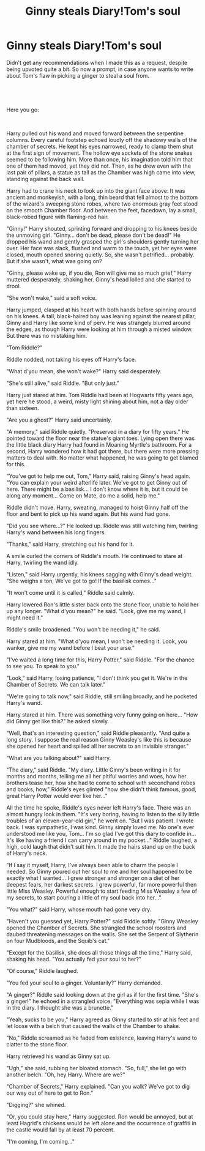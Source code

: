 #+TITLE: Ginny steals Diary!Tom's soul

* Ginny steals Diary!Tom's soul
:PROPERTIES:
:Author: TheHeadlessScholar
:Score: 13
:DateUnix: 1582166661.0
:DateShort: 2020-Feb-20
:FlairText: Prompt
:END:
Didn't get any recommendations when I made this as a request, despite being upvoted quite a bit. So now a prompt, in case anyone wants to write about Tom's flaw in picking a ginger to steal a soul from.


** ​

Here you go:

​

Harry pulled out his wand and moved forward between the serpentine columns. Every careful footstep echoed loudly off the shadowy walls of the chamber of secrets. He kept his eyes narrowed, ready to clamp them shut at the first sign of movement. The hollow eye sockets of the stone snakes seemed to be following him. More than once, his imagination told him that one of them had moved, yet they did not. Then, as he drew even with the last pair of pillars, a statue as tall as the Chamber was high came into view, standing against the back wall.

Harry had to crane his neck to look up into the giant face above: It was ancient and monkeyish, with a long, thin beard that fell almost to the bottom of the wizard's sweeping stone robes, where two enormous gray feet stood on the smooth Chamber floor. And between the feet, facedown, lay a small, black-robed figure with flaming-red hair.

"Ginny!" Harry shouted, sprinting forward and dropping to his knees beside the unmoving girl. "Ginny... don't be dead, please don't be dead!" He dropped his wand and gently grasped the girl's shoulders gently turning her over. Her face was slack, flushed and warm to the touch, yet her eyes were closed, mouth opened snoring quietly. So, she wasn't petrified... probably. But if she wasn't, what was going on?

"Ginny, please wake up, if you die, Ron will give me so much grief," Harry muttered desperately, shaking her. Ginny's head lolled and she started to drool.

"She won't wake," said a soft voice.

Harry jumped, clasped at his heart with both hands before spinning around on his knees. A tall, black-haired boy was leaning against the nearest pillar, Ginny and Harry like some kind of perv. He was strangely blurred around the edges, as though Harry were looking at him through a misted window. But there was no mistaking him.

"Tom Riddle?"

Riddle nodded, not taking his eyes off Harry's face.

"What d'you mean, she won't wake?" Harry said desperately.

"She's still alive," said Riddle. "But only just."

Harry just stared at him. Tom Riddle had been at Hogwarts fifty years ago, yet here he stood, a weird, misty light shining about him, not a day older than sixteen.

"Are you a ghost?" Harry said uncertainly.

"A memory," said Riddle quietly. "Preserved in a diary for fifty years." He pointed toward the floor near the statue's giant toes. Lying open there was the little black diary Harry had found in Moaning Myrtle's bathroom. For a second, Harry wondered how it had got there, but there were more pressing matters to deal with. No matter what happened, he was going to get blamed for this.

"You've got to help me out, Tom," Harry said, raising Ginny's head again. "You can explain your weird afterlife later. We've got to get Ginny out of here. There might be a basilisk... I don't know where it is, but it could be along any moment... Come on Mate, do me a solid, help me."

Riddle didn't move. Harry, sweating, managed to hoist Ginny half off the floor and bent to pick up his wand again. But his wand had gone.

"Did you see where...?" He looked up. Riddle was still watching him, twirling Harry's wand between his long fingers.

"Thanks," said Harry, stretching out his hand for it.

A smile curled the corners of Riddle's mouth. He continued to stare at Harry, twirling the wand idly.

"Listen," said Harry urgently, his knees sagging with Ginny's dead weight. "She weighs a ton, We've got to go! If the basilisk comes..."

"It won't come until it is called," Riddle said calmly.

Harry lowered Ron's little sister back onto the stone floor, unable to hold her up any longer. "What d'you mean?" he said. "Look, give me my wand, I might need it."

Riddle's smile broadened. "You won't be needing it," he said.

Harry stared at him. "What d'you mean, I won't be needing it. Look, you wanker, give me my wand before I beat your arse."

"I've waited a long time for this, Harry Potter," said Riddle. "For the chance to see you. To speak to you."

"Look," said Harry, losing patience, "I don't think you get it. We're in the Chamber of Secrets. We can talk later."

"We're going to talk now," said Riddle, still smiling broadly, and he pocketed Harry's wand.

Harry stared at him. There was something very funny going on here... "How did Ginny get like this?" he asked slowly.

"Well, that's an interesting question," said Riddle pleasantly. "And quite a long story. I suppose the real reason Ginny Weasley's like this is because she opened her heart and spilled all her secrets to an invisible stranger."

"What are you talking about?" said Harry.

"The diary," said Riddle. "My diary. Little Ginny's been writing in it for months and months, telling me all her pitiful worries and woes, how her brothers tease her, how she had to come to school with secondhand robes and books, how," Riddle's eyes glinted "how she didn't think famous, good, great Harry Potter would ever like her..."

All the time he spoke, Riddle's eyes never left Harry's face. There was an almost hungry look in them. "It's very boring, having to listen to the silly little troubles of an eleven-year-old girl," he went on. "But I was patient. I wrote back. I was sympathetic, I was kind. Ginny simply loved me. No one's ever understood me like you, Tom... I'm so glad I've got this diary to confide in... It's like having a friend I can carry around in my pocket..." Riddle laughed, a high, cold laugh that didn't suit him. It made the hairs stand up on the back of Harry's neck.

"If I say it myself, Harry, I've always been able to charm the people I needed. So Ginny poured out her soul to me and her soul happened to be exactly what I wanted... I grew stronger and stronger on a diet of her deepest fears, her darkest secrets. I grew powerful, far more powerful then little Miss Weasley. Powerful enough to start feeding Miss Weasley a few of my secrets, to start pouring a little of my soul back into her..."

"You what?" said Harry, whose mouth had gone very dry.

"Haven't you guessed yet, Harry Potter?" said Riddle softly. "Ginny Weasley opened the Chamber of Secrets. She strangled the school roosters and daubed threatening messages on the walls. She set the Serpent of Slytherin on four Mudbloods, and the Squib's cat."

"Except for the basilisk, she does all those things all the time," Harry said, shaking his head. "You actually fed your soul to her?"

"Of course," Riddle laughed.

"You fed your soul to a ginger. Voluntarily?" Harry demanded.

"A ginger?" Riddle said looking down at the girl as if for the first time. "She's a ginger!" he echoed in a strangled voice. "Everything was sepia while I was in the diary. I thought she was a brunette."

"Yeah, sucks to be you," Harry agreed as Ginny started to stir at his feet and let loose with a belch that caused the walls of the Chamber to shake.

"No," Riddle screamed as he faded from existence, leaving Harry's wand to clatter to the stone floor.

Harry retrieved his wand as Ginny sat up.

"Ugh," she said, rubbing her bloated stomach. "So, full," she let go with another belch. "Oh, hey Harry. Where are we?"

"Chamber of Secrets," Harry explained. "Can you walk? We've got to dig our way out of here to get to Ron."

"Digging?" she whined.

"Or, you could stay here," Harry suggested. Ron would be annoyed, but at least Hagrid's chickens would be left alone and the occurrence of graffiti in the castle would fall by at least 70 percent.

"I'm coming, I'm coming..."
:PROPERTIES:
:Author: Clell65619
:Score: 5
:DateUnix: 1582227438.0
:DateShort: 2020-Feb-20
:END:
